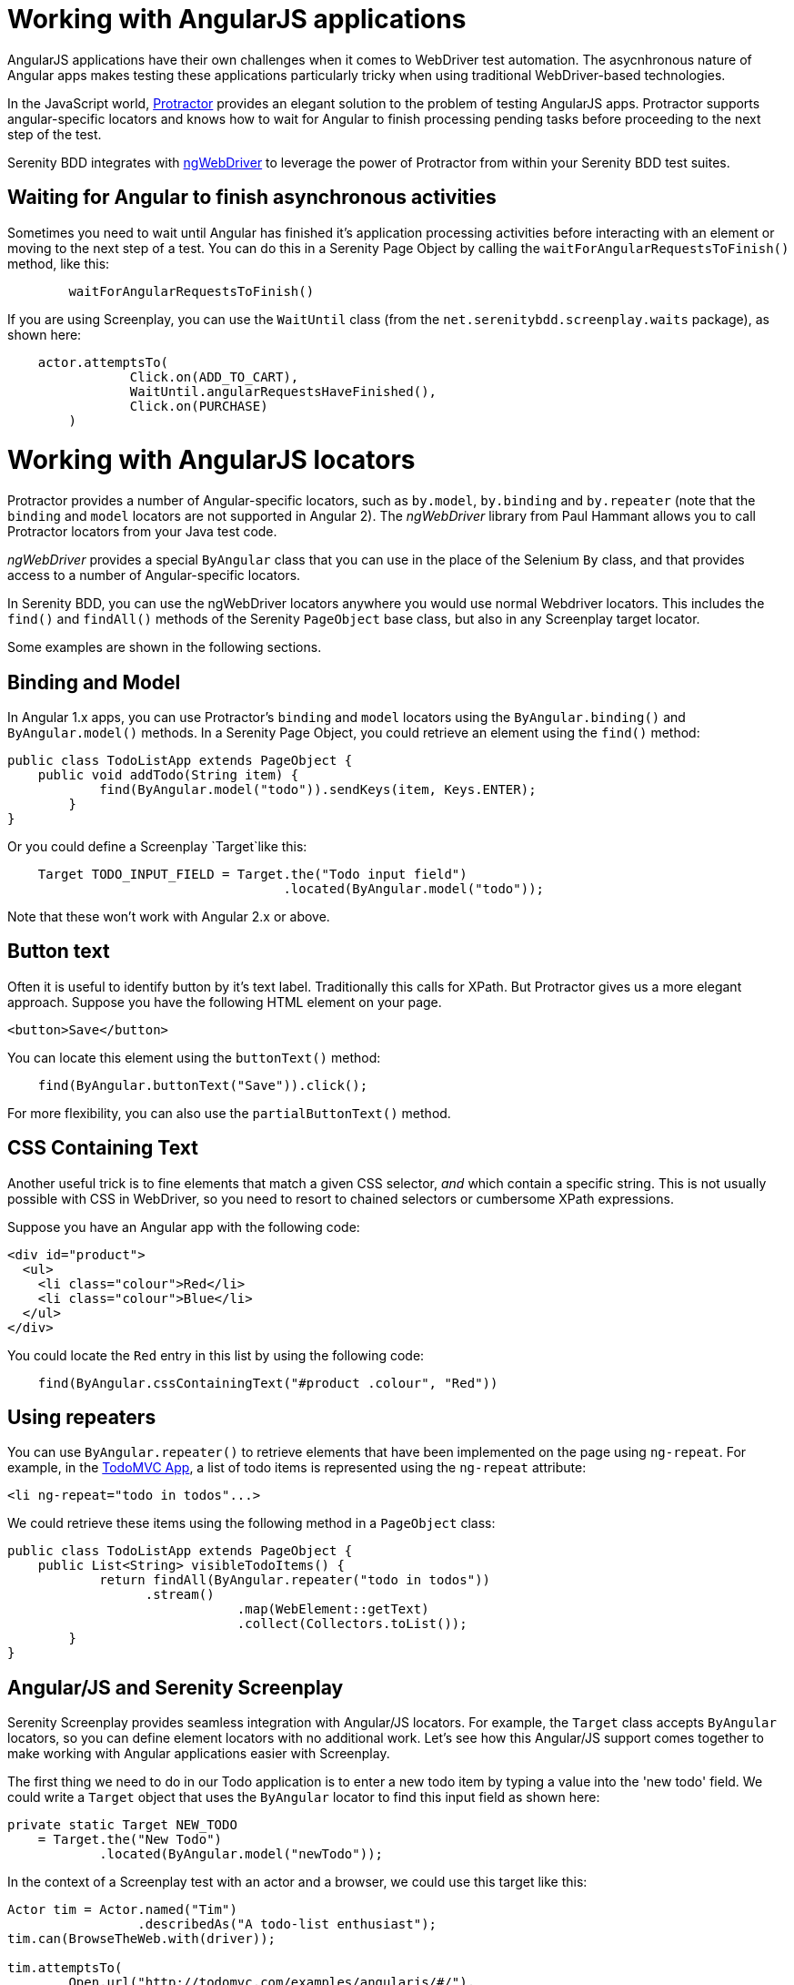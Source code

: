 = Working with AngularJS applications

AngularJS applications have their own challenges when it comes to WebDriver test automation. The asycnhronous nature of Angular apps makes testing these applications particularly tricky when using traditional WebDriver-based technologies.

In the JavaScript world, http://www.protractortest.org/#/[Protractor] provides an elegant solution to the problem of testing AngularJS apps. Protractor supports angular-specific locators and knows how to wait for  Angular to finish processing pending tasks before proceeding to the next step of the test.

Serenity BDD integrates with https://github.com/paul-hammant/ngWebDriver[ngWebDriver] to leverage the power of Protractor from within your Serenity BDD test suites.

== Waiting for Angular to finish asynchronous activities

Sometimes you need to wait until Angular has finished it's application processing activities before interacting with an element or moving to the next step of a test. You can do this in a Serenity Page Object by calling the `waitForAngularRequestsToFinish()` method, like this:

```
	waitForAngularRequestsToFinish()
```
If you are using Screenplay, you can use the `WaitUntil` class (from the `net.serenitybdd.screenplay.waits` package), as shown here:

[source,java]
----
    actor.attemptsTo(
		Click.on(ADD_TO_CART),
		WaitUntil.angularRequestsHaveFinished(),
		Click.on(PURCHASE)
	)
----

= Working with AngularJS locators

Protractor provides a number of Angular-specific locators, such as `by.model`, `by.binding` and `by.repeater` (note that the `binding` and `model` locators are not supported in Angular 2). The _ngWebDriver_ library from Paul Hammant allows you to call Protractor locators from your Java test code.

_ngWebDriver_ provides a special `ByAngular` class that you can use in the place of the Selenium `By` class, and that provides access to a number of Angular-specific locators.

In Serenity BDD, you can use the ngWebDriver locators anywhere you would use normal Webdriver locators. This includes the `find()` and `findAll()` methods of the Serenity `PageObject` base class, but also in any Screenplay target locator.

Some examples are shown in the following sections.

== Binding and Model

In Angular 1.x apps, you can use Protractor's `binding` and `model` locators using the `ByAngular.binding()` and `ByAngular.model()` methods. In a Serenity Page Object, you could retrieve an element using the `find()` method:

[source,java]
----
public class TodoListApp extends PageObject {
    public void addTodo(String item) {
	    find(ByAngular.model("todo")).sendKeys(item, Keys.ENTER);
	}
}
----

Or you could define a Screenplay `Target`like this:

[source,java]
----
    Target TODO_INPUT_FIELD = Target.the("Todo input field")
                                    .located(ByAngular.model("todo"));
----


Note that these won't work with Angular 2.x or above.

== Button text

Often it is useful to identify button by it's text label. Traditionally this calls for XPath. But Protractor gives us a more elegant approach. Suppose you have the following HTML element on your page.

[source,html]
----
<button>Save</button>
----

You can locate this element using the `buttonText()` method:

[source,java]
----
    find(ByAngular.buttonText("Save")).click();
----

For more flexibility, you can also use the `partialButtonText()` method.

== CSS Containing Text

Another useful trick is to fine elements that match a given CSS selector, _and_ which contain a specific string. This is not usually possible with CSS in WebDriver, so you need to resort to chained selectors or cumbersome XPath expressions.

Suppose you have an Angular app with the following code:

[source,html]
----
<div id="product">
  <ul>
    <li class="colour">Red</li>
    <li class="colour">Blue</li>
  </ul>
</div>
----

You could locate the `Red` entry in this list by using the following code:

[source,java]
----
    find(ByAngular.cssContainingText("#product .colour", "Red"))
----

== Using repeaters

You can use `ByAngular.repeater()` to retrieve elements that have been implemented on the page using `ng-repeat`. For example, in the http://todomvc.com/examples/angularjs/#/[TodoMVC App], a list of todo items is represented using the `ng-repeat` attribute:

[source,html]
----
<li ng-repeat="todo in todos"...>
----

We could retrieve these items using the following method in a `PageObject` class:

[source,java]
----
public class TodoListApp extends PageObject {
    public List<String> visibleTodoItems() {
	    return findAll(ByAngular.repeater("todo in todos"))
                  .stream()
			      .map(WebElement::getText)
			      .collect(Collectors.toList());
	}
}
----

== Angular/JS and Serenity Screenplay

Serenity Screenplay provides seamless integration with Angular/JS locators.
For example, the `Target` class accepts `ByAngular` locators, so you can define element locators with no additional work. Let's see how this Angular/JS support comes together to make working with Angular applications easier with Screenplay.

The first thing we need to do in our Todo application is to enter a new todo item by typing a value into the 'new todo' field. We could write a `Target` object that uses the `ByAngular` locator to find this input field as shown here:

[source,java]
----
private static Target NEW_TODO
    = Target.the("New Todo")
            .located(ByAngular.model("newTodo"));
----

In the context of a Screenplay test with an actor and a browser, we could use this target like this:

[source,java]
----
Actor tim = Actor.named("Tim")
                 .describedAs("A todo-list enthusiast");
tim.can(BrowseTheWeb.with(driver));

tim.attemptsTo(
        Open.url("http://todomvc.com/examples/angularjs/#/"),
        Enter.theValue("Walk the dog").into(NEW_TODO)
             .thenHit(Keys.ENTER),
        WaitUntil.angularRequestsHaveFinished()
);
----

You can also use Angular locators directly in your Interaction classes (though this is generally not recommended practice except for experimental work):

[source,java]
----
tim.attemptsTo(
        Enter.theValue("Feed the cat")
             .into(ByAngular.model("newTodo"))
             .thenHit(Keys.ENTER),
        WaitUntil.angularRequestsHaveFinished()
);
----

Next we will need to see what items have been recorded. As we have seen, Angular locators are not limited to individual elements, and you can easily use `repeater` locators to retrieve lists of values. In the code below, we fetch the list of todo items using the Angular repeater. We also use the `TheTarget.textValuesOf()` method to turn the list of web elements into a corresponding list of text values:

[source,java]
----
private static Target ITEMS
    = Target.the("The visible todo items")
            .located(ByAngular.repeater("todo in todos"));
...
tim.should(
    seeThat(TheTarget.textValuesOf(ITEMS),
            hasItems("Walk the dog","Feed the cat"))
);
----

A full sample test case using Screenplay and Angular/JS can be seen below:
[source,java]
----
@RunWith(SerenityRunner.class)
public class WhenManagingMyTodoList {

    private static Target NEW_TODO
        = Target.the("New Todo")
                .located(ByAngular.model("newTodo"));

    private static Target ITEMS
        = Target.the("The visible todo items")
                .located(ByAngular.repeater("todo in todos"));

    @Managed(driver = "firefox")
    private WebDriver driver;

    @Test
    public void iShouldBeAbleToAddNewTodoItems() {

        Actor tim = Actor.named("Tim")
                         .describedAs("A todo-list enthusiast");
        tim.can(BrowseTheWeb.with(driver));

        tim.attemptsTo(
                Open.url("http://todomvc.com/examples/angularjs/#/"),
                Enter.theValue("Walk the dog")
                     .into(NEW_TODO)
                     .thenHit(Keys.ENTER),
                WaitUntil.angularRequestsHaveFinished()
        );

        tim.attemptsTo(
                Enter.theValue("Feed the cat")
                     .into(ByAngular.model("newTodo"))
                     .thenHit(Keys.ENTER),
                WaitUntil.angularRequestsHaveFinished()
        );

        tim.should(seeThat(TheTarget.textValuesOf(ITEMS),
                   hasItems("Walk the dog","Feed the cat")));
    }
}
----

You can learn more about the available locators on https://github.com/paul-hammant/ngWebDriver[the ngWebDriver website].
